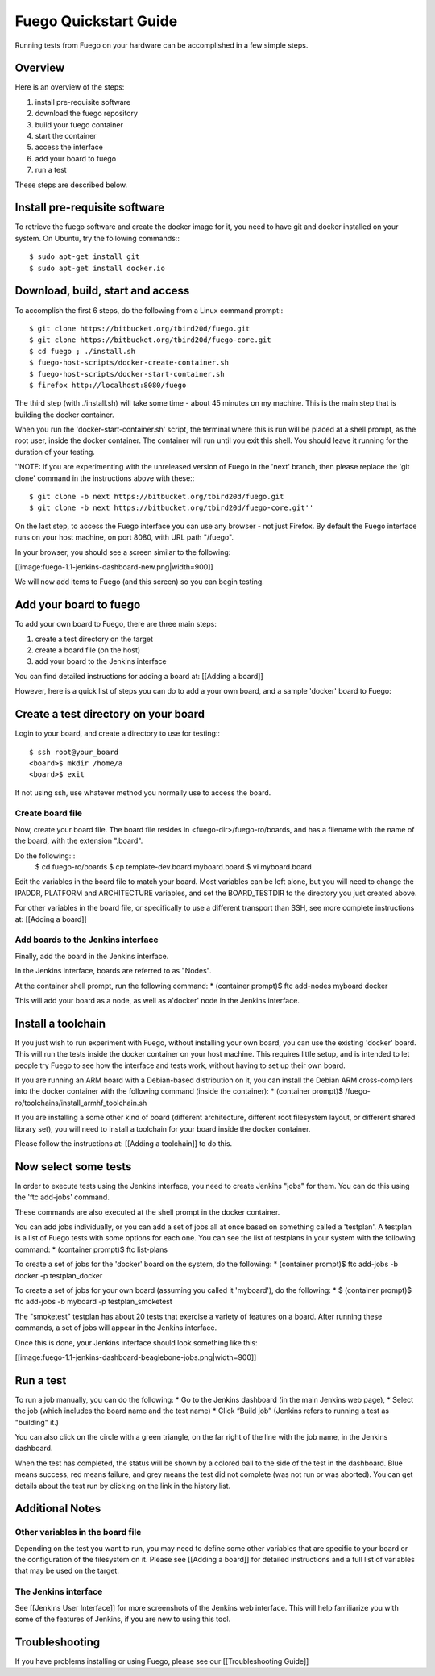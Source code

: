 .. _quickstart:

======================
Fuego Quickstart Guide
======================

Running tests from Fuego on your hardware can be accomplished in a few
simple steps.

.. _quickstart overview:

Overview
========
Here is an overview of the steps:

1. install pre-requisite software
2. download the fuego repository
3. build your fuego container
4. start the container
5. access the interface
6. add your board to fuego
7. run a test

These steps are described below.

Install pre-requisite software
==============================
To retrieve the fuego software and create the docker image
for it, you need to have git and docker installed on your system.
On Ubuntu, try the following commands:::

  $ sudo apt-get install git
  $ sudo apt-get install docker.io

Download, build, start and access
=================================
To accomplish the first 6 steps, do the following from a Linux command
prompt:::

  $ git clone https://bitbucket.org/tbird20d/fuego.git
  $ git clone https://bitbucket.org/tbird20d/fuego-core.git
  $ cd fuego ; ./install.sh
  $ fuego-host-scripts/docker-create-container.sh
  $ fuego-host-scripts/docker-start-container.sh
  $ firefox http://localhost:8080/fuego


The third step (with ./install.sh) will take some time - about 45 minutes
on my machine.  This is the main step that is building the docker
container.

When you run the 'docker-start-container.sh' script, the terminal
where this is run will be placed at a shell prompt, as the root user,
inside the docker container.  The container will run until you exit this
shell.  You should leave it running for the duration of your testing.

''NOTE: If you are experimenting with the unreleased version of Fuego
in the 'next' branch, then please replace the 'git clone' command in
the instructions above with these:::

  $ git clone -b next https://bitbucket.org/tbird20d/fuego.git
  $ git clone -b next https://bitbucket.org/tbird20d/fuego-core.git''

On the last step, to access the Fuego interface you can use any
browser - not just Firefox.  By default the Fuego interface runs on your
host machine, on port 8080, with URL path "/fuego".

In your browser, you should see a screen similar to the following:

[[image:fuego-1.1-jenkins-dashboard-new.png|width=900]]

We will now add items to Fuego (and this screen) so you can begin testing.


Add your board to fuego
=======================
To add your own board to Fuego, there are three main steps:

1. create a test directory on the target
2. create a board file (on the host)
3. add your board to the Jenkins interface

You can find detailed instructions for adding a board at:
[[Adding a board]]

However, here is a quick list of steps you can do to add
a your own board, and a sample 'docker' board to Fuego:

Create a test directory on your board
=====================================
Login to your board, and create a directory to use for testing:::

  $ ssh root@your_board
  <board>$ mkdir /home/a
  <board>$ exit


If not using ssh, use whatever method you normally use to
access the board.

Create board file
-----------------
Now, create your board file.
The board file resides in <fuego-dir>/fuego-ro/boards, and has a filename
with the name of the board, with the extension ".board".

Do the following:::
  $ cd fuego-ro/boards
  $ cp template-dev.board myboard.board
  $ vi myboard.board

Edit the variables in the board file to match your board.
Most variables can be left alone, but you will need
to change the IPADDR, PLATFORM and ARCHITECTURE variables,
and set the BOARD_TESTDIR to the directory
you just created above.

For other variables in the board file, or specifically to use
a different transport than SSH, see more complete instructions
at: [[Adding a board]]


Add boards to the Jenkins interface
-----------------------------------
Finally, add the board in the Jenkins interface.

In the Jenkins interface, boards are referred to as "Nodes".

At the container shell prompt, run the following command:
* (container prompt)$ ftc add-nodes myboard docker

This will add your board as a node, as well as a'docker' node in
the Jenkins interface.

Install a toolchain
===================
If you just wish to run experiment with Fuego, without installing your
own board, you can use the existing 'docker' board.  This will run the
tests inside the docker container on your host machine. This requires
little setup, and is intended to let people try Fuego to see how the
interface and tests work, without having to set up their own board.

If you are running an ARM board with a Debian-based distribution on it,
you can install the Debian ARM cross-compilers into the docker container
with the following command (inside the container):
* (container prompt)$ /fuego-ro/toolchains/install_armhf_toolchain.sh

If you are installing a some other kind of board (different
architecture, different root filesystem layout, or different shared
library set), you will need to install a toolchain for your board
inside the docker container.

Please follow the instructions at:
[[Adding a toolchain]] to do this.

Now select some tests
=====================
In order to execute tests using the Jenkins interface, you need to
create Jenkins "jobs" for them.  You can do this using the
'ftc add-jobs' command.

These commands are also executed at the shell prompt in the docker
container.

You can add jobs individually, or you can add a set of jobs all at
once based on something called a 'testplan'.  A testplan is a list
of Fuego tests with some options for each one.  You can see the
list of testplans in your system with the following command:
* (container prompt)$ ftc list-plans

To create a set of jobs for the 'docker' board on the system, do
the following:
* (container prompt)$ ftc add-jobs -b docker -p testplan_docker

To create a set of jobs for your own board (assuming you called
it 'myboard'), do the following:
* $ (container prompt)$ ftc add-jobs -b myboard -p testplan_smoketest

The "smoketest" testplan has about 20 tests that exercise a
variety of features on a board.  After running these commands, a
set of jobs will appear in the Jenkins interface.

Once this is done, your Jenkins interface should look something
like this:

[[image:fuego-1.1-jenkins-dashboard-beaglebone-jobs.png|width=900]]



Run a test
==========
To run a job manually, you can do the following:
* Go to the Jenkins dashboard (in the main Jenkins web page),
* Select the job (which includes the board name and the test name)
* Click “Build job”  (Jenkins refers to running a test as "building" it.)

You can also click on the circle with a green triangle, on the far right
of the line with the job name, in the Jenkins dashboard.

When the test has completed, the status will be shown by a colored ball
to the side of the test in the dashboard.  Blue means success, red means
failure, and grey means the test did not complete (was not run or
was aborted).  You can get details about the test run by clicking on
the link in the history list.

Additional Notes
================
Other variables in the board file
---------------------------------
Depending on the test you want to run, you may need to define some other
variables that are specific to your board or the configuration of the
filesystem on it.  Please see [[Adding a board]] for detailed instructions
and a full list of variables that may be used on the target.

The Jenkins interface
---------------------
See [[Jenkins User Interface]] for more screenshots of the Jenkins
web interface.  This will help familiarize you with some of the features
of Jenkins, if you are new to using this tool.

Troubleshooting
===============
If you have problems installing or using Fuego, please see
our [[Troubleshooting Guide]]




